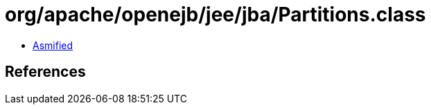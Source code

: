= org/apache/openejb/jee/jba/Partitions.class

 - link:Partitions-asmified.java[Asmified]

== References

